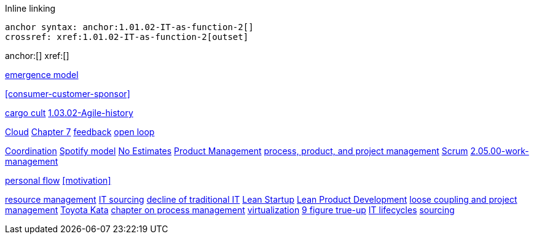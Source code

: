 
Inline linking

 anchor syntax: anchor:1.01.02-IT-as-function-2[]
 crossref: xref:1.01.02-IT-as-function-2[outset]

anchor:[]
xref:[]

xref:0.01-emergence[emergence model]

xref:consumer-customer-sponsor[]

xref:cargo-cult[cargo cult]
xref:1.03.02-Agile-history[]

xref:cloud[Cloud]
xref:3.07.00-Chap-7[Chapter 7]
xref:2.00.01-feedback[feedback]
xref:2.00.1-open-loop[open loop]

xref:Section-III-coordination[Coordination]
xref:spotify-model[Spotify model]
xref:3.08.03-NoEstimates[No Estimates]
xref:2.04.00-product-mgmt[Product Management]
xref:2.04.01-process-project-product[process, product, and project management]
xref:2.0.4.03-scrum[Scrum]
xref:2.05.00-work-management[]

xref:personal-flow[personal flow]
xref:motivation[]

xref:resource-mgmt[resource management]
xref:it-sourcing[IT sourcing]
xref:trad-IT-decline[decline of traditional IT]
xref:lean-startup[Lean Startup]
xref:2.04.04-lean-product-dev[Lean Product Development]
xref:loose-coupling-project[loose coupling and project management]
xref:Toyota-Kata[Toyota Kata]
xref:chap-process-mgmt[chapter on process management]
xref:virtualization[virtualization]
xref:9-figure-true-up[9 figure true-up]
xref:IT-lifecycles[IT lifecycles]
xref:sourcing[sourcing]


[quote, who, what]

ifdef::collaborator-draft[]
endif::collaborator-draft[]

ifdef::instructor-ed[]
endif::instructor-ed[]

ifdef::collaborator-draft[]

 ****
 *Collaborative*

  Status: This section is unstarted/WIP/1st draft/2nd draft as of 2016-_____.

  Needs:

 * Raise an link:https://github.com/dm-academy/aitm/issues[issue, window="_blank"] to comment
 * link:https://raw.githubusercontent.com/dm-academy/aitm/master/book/PATH_TO_FILE.adoc[Github source, window="_blank"]
 * link:https://github.com/dm-academy/aitm/blob/master/collaborator-instructions.adoc[Collaborator instructions, window="_blank"]
 ****

endif::collaborator-draft[]
